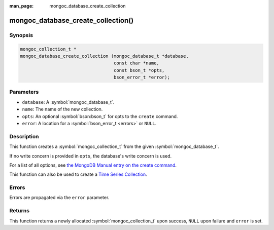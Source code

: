 :man_page: mongoc_database_create_collection

mongoc_database_create_collection()
===================================

Synopsis
--------

.. code-block:: c

  mongoc_collection_t *
  mongoc_database_create_collection (mongoc_database_t *database,
                                     const char *name,
                                     const bson_t *opts,
                                     bson_error_t *error);

Parameters
----------

* ``database``: A :symbol:`mongoc_database_t`.
* ``name``: The name of the new collection.
* ``opts``: An optional :symbol:`bson:bson_t` for opts to the ``create`` command.
* ``error``: A location for a :symbol:`bson_error_t <errors>` or ``NULL``.

Description
-----------

This function creates a :symbol:`mongoc_collection_t` from the given :symbol:`mongoc_database_t`.

If no write concern is provided in ``opts``, the database's write concern is used.

For a list of all options, see `the MongoDB Manual entry on the create command <https://docs.mongodb.org/manual/reference/command/create/>`_.

This function can also be used to create a `Time Series Collection <https://docs.mongodb.com/manual/core/timeseries-collections/>`_.

Errors
------

Errors are propagated via the ``error`` parameter.

Returns
-------

This function returns a newly allocated :symbol:`mongoc_collection_t` upon success, ``NULL`` upon failure and ``error`` is set.

